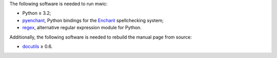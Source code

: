 The following software is needed to run mwic:

* Python ≥ 3.2;

* pyenchant_, Python bindings for the Enchant_ spellchecking system;

* regex_, alternative regular expression module for Python.

Additionally, the following software is needed to rebuild the manual page from
source:

* docutils_ ≥ 0.6.


.. _regex:
   https://pypi.python.org/pypi/regex
.. _pyenchant:
   https://pypi.python.org/pypi/pyenchant
.. _Enchant:
   http://www.abisource.com/projects/enchant/
.. _docutils:
   http://docutils.sourceforge.net/

.. vim:ts=3 sts=3 sw=3
